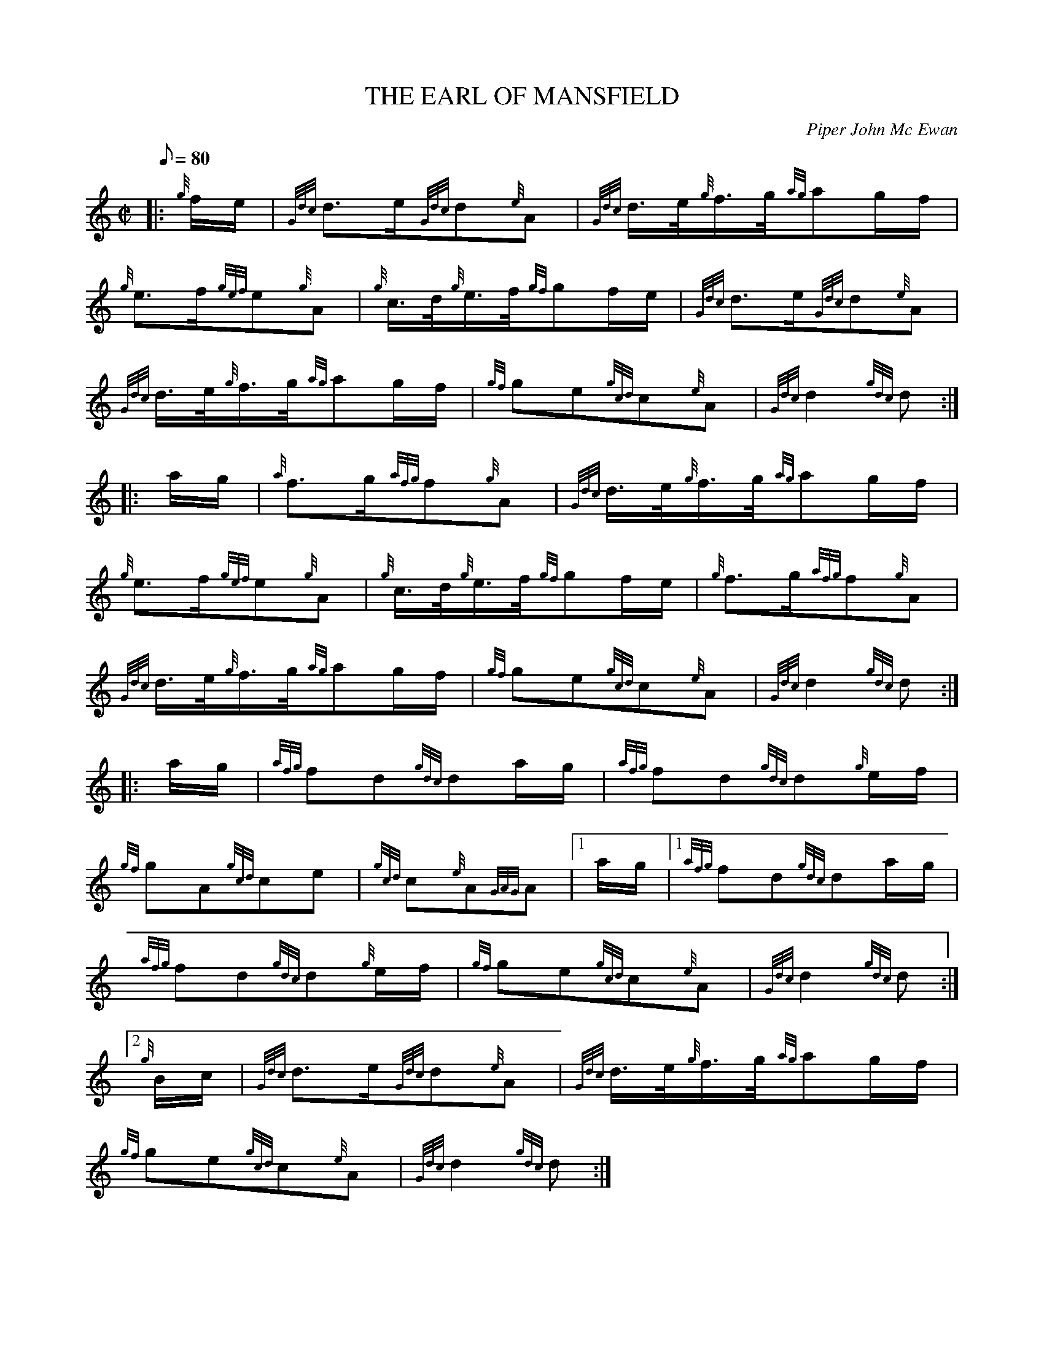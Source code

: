 X: 1
T:THE EARL OF MANSFIELD
M:C|
L:1/8
Q:80
C:Piper John Mc Ewan
S:March
K:HP
|: {g}f/2e/2|
{Gdc}d3/2e/2{Gdc}d{e}A|
{Gdc}d3/4e/4{g}f3/4g/4{ag}ag/2f/2|  !
{g}e3/2f/2{gef}e{g}A|
{g}c3/4d/4{g}e3/4f/4{gf}gf/2e/2|
{Gdc}d3/2e/2{Gdc}d{e}A|  !
{Gdc}d3/4e/4{g}f3/4g/4{ag}ag/2f/2|
{gf}ge{gcd}c{e}A|
{Gdc}d2{gdc}d:| |:  !
a/2g/2|
{a}f3/2g/2{afg}f{g}A|
{Gdc}d3/4e/4{g}f3/4g/4{ag}ag/2f/2|  !
{g}e3/2f/2{gef}e{g}A|
{g}c3/4d/4{g}e3/4f/4{gf}gf/2e/2|
{g}f3/2g/2{afg}f{g}A|  !
{Gdc}d3/4e/4{g}f3/4g/4{ag}ag/2f/2|
{gf}ge{gcd}c{e}A|
{Gdc}d2{gdc}d:| |:  !
a/2g/2|
{afg}fd{gdc}da/2g/2|
{afg}fd{gdc}d{g}e/2f/2|  !
{gf}gA{gcd}ce|
{gcd}c{e}A{GAG}A|1 a/2g/2|1
{afg}fd{gdc}da/2g/2|  !
{afg}fd{gdc}d{g}e/2f/2|
{gf}ge{gcd}c{e}A|
{Gdc}d2{gdc}d:|2  !
{g}B/2c/2|
{Gdc}d3/2e/2{Gdc}d{e}A|
{Gdc}d3/4e/4{g}f3/4g/4{ag}ag/2f/2|  !
{gf}ge{gcd}c{e}A|
{Gdc}d2{gdc}d:|
